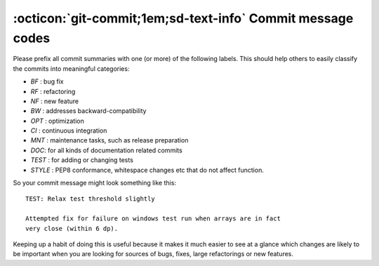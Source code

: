 .. _commit-codes:

:octicon:`git-commit;1em;sd-text-info` Commit message codes
-----------------------------------------------------------

Please prefix all commit summaries with one (or more) of the following labels.
This should help others to easily classify the commits into meaningful
categories:

* *BF* : bug fix
* *RF* : refactoring
* *NF* : new feature
* *BW* : addresses backward-compatibility
* *OPT* : optimization
* *CI* : continuous integration
* *MNT* : maintenance tasks, such as release preparation
* *DOC*: for all kinds of documentation related commits
* *TEST* : for adding or changing tests
* *STYLE* : PEP8 conformance, whitespace changes etc that do not affect
  function.

So your commit message might look something like this::

    TEST: Relax test threshold slightly

    Attempted fix for failure on windows test run when arrays are in fact
    very close (within 6 dp).

Keeping up a habit of doing this is useful because it makes it much easier to
see at a glance which changes are likely to be important when you are looking
for sources of bugs, fixes, large refactorings or new features.
